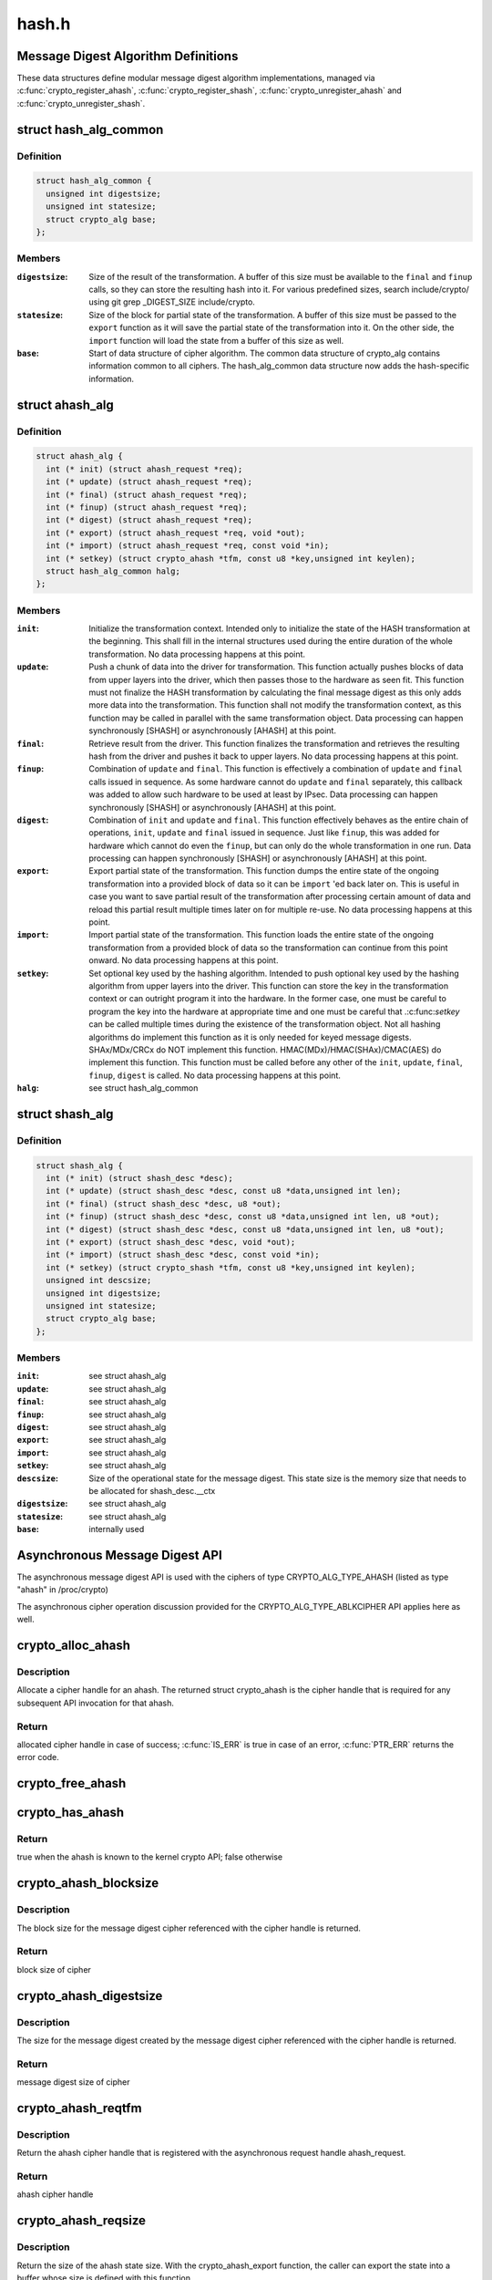 .. -*- coding: utf-8; mode: rst -*-

======
hash.h
======


.. _`message-digest-algorithm-definitions`:

Message Digest Algorithm Definitions
====================================

These data structures define modular message digest algorithm
implementations, managed via :c:func:`crypto_register_ahash`,
:c:func:`crypto_register_shash`, :c:func:`crypto_unregister_ahash` and
:c:func:`crypto_unregister_shash`.



.. _`hash_alg_common`:

struct hash_alg_common
======================

.. c:type:: hash_alg_common

    define properties of message digest


.. _`hash_alg_common.definition`:

Definition
----------

.. code-block:: c

  struct hash_alg_common {
    unsigned int digestsize;
    unsigned int statesize;
    struct crypto_alg base;
  };


.. _`hash_alg_common.members`:

Members
-------

:``digestsize``:
    Size of the result of the transformation. A buffer of this size
    must be available to the ``final`` and ``finup`` calls, so they can
    store the resulting hash into it. For various predefined sizes,
    search include/crypto/ using
    git grep _DIGEST_SIZE include/crypto.

:``statesize``:
    Size of the block for partial state of the transformation. A
    buffer of this size must be passed to the ``export`` function as it
    will save the partial state of the transformation into it. On the
    other side, the ``import`` function will load the state from a
    buffer of this size as well.

:``base``:
    Start of data structure of cipher algorithm. The common data
    structure of crypto_alg contains information common to all ciphers.
    The hash_alg_common data structure now adds the hash-specific
    information.




.. _`ahash_alg`:

struct ahash_alg
================

.. c:type:: ahash_alg

    asynchronous message digest definition


.. _`ahash_alg.definition`:

Definition
----------

.. code-block:: c

  struct ahash_alg {
    int (* init) (struct ahash_request *req);
    int (* update) (struct ahash_request *req);
    int (* final) (struct ahash_request *req);
    int (* finup) (struct ahash_request *req);
    int (* digest) (struct ahash_request *req);
    int (* export) (struct ahash_request *req, void *out);
    int (* import) (struct ahash_request *req, const void *in);
    int (* setkey) (struct crypto_ahash *tfm, const u8 *key,unsigned int keylen);
    struct hash_alg_common halg;
  };


.. _`ahash_alg.members`:

Members
-------

:``init``:
    Initialize the transformation context. Intended only to initialize the
    state of the HASH transformation at the beginning. This shall fill in
    the internal structures used during the entire duration of the whole
    transformation. No data processing happens at this point.

:``update``:
    Push a chunk of data into the driver for transformation. This
    function actually pushes blocks of data from upper layers into the
    driver, which then passes those to the hardware as seen fit. This
    function must not finalize the HASH transformation by calculating the
    final message digest as this only adds more data into the
    transformation. This function shall not modify the transformation
    context, as this function may be called in parallel with the same
    transformation object. Data processing can happen synchronously
    [SHASH] or asynchronously [AHASH] at this point.

:``final``:
    Retrieve result from the driver. This function finalizes the
    transformation and retrieves the resulting hash from the driver and
    pushes it back to upper layers. No data processing happens at this
    point.

:``finup``:
    Combination of ``update`` and ``final``\ . This function is effectively a
    combination of ``update`` and ``final`` calls issued in sequence. As some
    hardware cannot do ``update`` and ``final`` separately, this callback was
    added to allow such hardware to be used at least by IPsec. Data
    processing can happen synchronously [SHASH] or asynchronously [AHASH]
    at this point.

:``digest``:
    Combination of ``init`` and ``update`` and ``final``\ . This function
    effectively behaves as the entire chain of operations, ``init``\ ,
    ``update`` and ``final`` issued in sequence. Just like ``finup``\ , this was
    added for hardware which cannot do even the ``finup``\ , but can only do
    the whole transformation in one run. Data processing can happen
    synchronously [SHASH] or asynchronously [AHASH] at this point.

:``export``:
    Export partial state of the transformation. This function dumps the
    entire state of the ongoing transformation into a provided block of
    data so it can be ``import`` 'ed back later on. This is useful in case
    you want to save partial result of the transformation after
    processing certain amount of data and reload this partial result
    multiple times later on for multiple re-use. No data processing
    happens at this point.

:``import``:
    Import partial state of the transformation. This function loads the
    entire state of the ongoing transformation from a provided block of
    data so the transformation can continue from this point onward. No
    data processing happens at this point.

:``setkey``:
    Set optional key used by the hashing algorithm. Intended to push
    optional key used by the hashing algorithm from upper layers into
    the driver. This function can store the key in the transformation
    context or can outright program it into the hardware. In the former
    case, one must be careful to program the key into the hardware at
    appropriate time and one must be careful that .:c:func:`setkey` can be
    called multiple times during the existence of the transformation
    object. Not  all hashing algorithms do implement this function as it
    is only needed for keyed message digests. SHAx/MDx/CRCx do NOT
    implement this function. HMAC(MDx)/HMAC(SHAx)/CMAC(AES) do implement
    this function. This function must be called before any other of the
    ``init``\ , ``update``\ , ``final``\ , ``finup``\ , ``digest`` is called. No data
    processing happens at this point.

:``halg``:
    see struct hash_alg_common




.. _`shash_alg`:

struct shash_alg
================

.. c:type:: shash_alg

    synchronous message digest definition


.. _`shash_alg.definition`:

Definition
----------

.. code-block:: c

  struct shash_alg {
    int (* init) (struct shash_desc *desc);
    int (* update) (struct shash_desc *desc, const u8 *data,unsigned int len);
    int (* final) (struct shash_desc *desc, u8 *out);
    int (* finup) (struct shash_desc *desc, const u8 *data,unsigned int len, u8 *out);
    int (* digest) (struct shash_desc *desc, const u8 *data,unsigned int len, u8 *out);
    int (* export) (struct shash_desc *desc, void *out);
    int (* import) (struct shash_desc *desc, const void *in);
    int (* setkey) (struct crypto_shash *tfm, const u8 *key,unsigned int keylen);
    unsigned int descsize;
    unsigned int digestsize;
    unsigned int statesize;
    struct crypto_alg base;
  };


.. _`shash_alg.members`:

Members
-------

:``init``:
    see struct ahash_alg

:``update``:
    see struct ahash_alg

:``final``:
    see struct ahash_alg

:``finup``:
    see struct ahash_alg

:``digest``:
    see struct ahash_alg

:``export``:
    see struct ahash_alg

:``import``:
    see struct ahash_alg

:``setkey``:
    see struct ahash_alg

:``descsize``:
    Size of the operational state for the message digest. This state
    size is the memory size that needs to be allocated for
    shash_desc.__ctx

:``digestsize``:
    see struct ahash_alg

:``statesize``:
    see struct ahash_alg

:``base``:
    internally used




.. _`asynchronous-message-digest-api`:

Asynchronous Message Digest API
===============================

The asynchronous message digest API is used with the ciphers of type
CRYPTO_ALG_TYPE_AHASH (listed as type "ahash" in /proc/crypto)

The asynchronous cipher operation discussion provided for the
CRYPTO_ALG_TYPE_ABLKCIPHER API applies here as well.



.. _`crypto_alloc_ahash`:

crypto_alloc_ahash
==================

.. c:function:: struct crypto_ahash *crypto_alloc_ahash (const char *alg_name, u32 type, u32 mask)

    allocate ahash cipher handle

    :param const char \*alg_name:
        is the cra_name / name or cra_driver_name / driver name of the
        ahash cipher

    :param u32 type:
        specifies the type of the cipher

    :param u32 mask:
        specifies the mask for the cipher



.. _`crypto_alloc_ahash.description`:

Description
-----------

Allocate a cipher handle for an ahash. The returned struct
crypto_ahash is the cipher handle that is required for any subsequent
API invocation for that ahash.



.. _`crypto_alloc_ahash.return`:

Return
------

allocated cipher handle in case of success; :c:func:`IS_ERR` is true in case
of an error, :c:func:`PTR_ERR` returns the error code.



.. _`crypto_free_ahash`:

crypto_free_ahash
=================

.. c:function:: void crypto_free_ahash (struct crypto_ahash *tfm)

    zeroize and free the ahash handle

    :param struct crypto_ahash \*tfm:
        cipher handle to be freed



.. _`crypto_has_ahash`:

crypto_has_ahash
================

.. c:function:: int crypto_has_ahash (const char *alg_name, u32 type, u32 mask)

    Search for the availability of an ahash.

    :param const char \*alg_name:
        is the cra_name / name or cra_driver_name / driver name of the
        ahash

    :param u32 type:
        specifies the type of the ahash

    :param u32 mask:
        specifies the mask for the ahash



.. _`crypto_has_ahash.return`:

Return
------

true when the ahash is known to the kernel crypto API; false
otherwise



.. _`crypto_ahash_blocksize`:

crypto_ahash_blocksize
======================

.. c:function:: unsigned int crypto_ahash_blocksize (struct crypto_ahash *tfm)

    obtain block size for cipher

    :param struct crypto_ahash \*tfm:
        cipher handle



.. _`crypto_ahash_blocksize.description`:

Description
-----------

The block size for the message digest cipher referenced with the cipher
handle is returned.



.. _`crypto_ahash_blocksize.return`:

Return
------

block size of cipher



.. _`crypto_ahash_digestsize`:

crypto_ahash_digestsize
=======================

.. c:function:: unsigned int crypto_ahash_digestsize (struct crypto_ahash *tfm)

    obtain message digest size

    :param struct crypto_ahash \*tfm:
        cipher handle



.. _`crypto_ahash_digestsize.description`:

Description
-----------

The size for the message digest created by the message digest cipher
referenced with the cipher handle is returned.



.. _`crypto_ahash_digestsize.return`:

Return
------

message digest size of cipher



.. _`crypto_ahash_reqtfm`:

crypto_ahash_reqtfm
===================

.. c:function:: struct crypto_ahash *crypto_ahash_reqtfm (struct ahash_request *req)

    obtain cipher handle from request

    :param struct ahash_request \*req:
        asynchronous request handle that contains the reference to the ahash
        cipher handle



.. _`crypto_ahash_reqtfm.description`:

Description
-----------

Return the ahash cipher handle that is registered with the asynchronous
request handle ahash_request.



.. _`crypto_ahash_reqtfm.return`:

Return
------

ahash cipher handle



.. _`crypto_ahash_reqsize`:

crypto_ahash_reqsize
====================

.. c:function:: unsigned int crypto_ahash_reqsize (struct crypto_ahash *tfm)

    obtain size of the request data structure

    :param struct crypto_ahash \*tfm:
        cipher handle



.. _`crypto_ahash_reqsize.description`:

Description
-----------

Return the size of the ahash state size. With the crypto_ahash_export
function, the caller can export the state into a buffer whose size is
defined with this function.



.. _`crypto_ahash_reqsize.return`:

Return
------

size of the ahash state



.. _`crypto_ahash_setkey`:

crypto_ahash_setkey
===================

.. c:function:: int crypto_ahash_setkey (struct crypto_ahash *tfm, const u8 *key, unsigned int keylen)

    set key for cipher handle

    :param struct crypto_ahash \*tfm:
        cipher handle

    :param const u8 \*key:
        buffer holding the key

    :param unsigned int keylen:
        length of the key in bytes



.. _`crypto_ahash_setkey.description`:

Description
-----------

The caller provided key is set for the ahash cipher. The cipher
handle must point to a keyed hash in order for this function to succeed.



.. _`crypto_ahash_setkey.return`:

Return
------

0 if the setting of the key was successful; < 0 if an error occurred



.. _`crypto_ahash_finup`:

crypto_ahash_finup
==================

.. c:function:: int crypto_ahash_finup (struct ahash_request *req)

    update and finalize message digest

    :param struct ahash_request \*req:
        reference to the ahash_request handle that holds all information
        needed to perform the cipher operation



.. _`crypto_ahash_finup.description`:

Description
-----------

This function is a "short-hand" for the function calls of
crypto_ahash_update and crypto_shash_final. The parameters have the same
meaning as discussed for those separate functions.



.. _`crypto_ahash_finup.return`:

Return
------

0 if the message digest creation was successful; < 0 if an error

           occurred



.. _`crypto_ahash_final`:

crypto_ahash_final
==================

.. c:function:: int crypto_ahash_final (struct ahash_request *req)

    calculate message digest

    :param struct ahash_request \*req:
        reference to the ahash_request handle that holds all information
        needed to perform the cipher operation



.. _`crypto_ahash_final.description`:

Description
-----------

Finalize the message digest operation and create the message digest
based on all data added to the cipher handle. The message digest is placed
into the output buffer registered with the ahash_request handle.



.. _`crypto_ahash_final.return`:

Return
------

0 if the message digest creation was successful; < 0 if an error

           occurred



.. _`crypto_ahash_digest`:

crypto_ahash_digest
===================

.. c:function:: int crypto_ahash_digest (struct ahash_request *req)

    calculate message digest for a buffer

    :param struct ahash_request \*req:
        reference to the ahash_request handle that holds all information
        needed to perform the cipher operation



.. _`crypto_ahash_digest.description`:

Description
-----------

This function is a "short-hand" for the function calls of crypto_ahash_init,
crypto_ahash_update and crypto_ahash_final. The parameters have the same
meaning as discussed for those separate three functions.



.. _`crypto_ahash_digest.return`:

Return
------

0 if the message digest creation was successful; < 0 if an error

           occurred



.. _`crypto_ahash_export`:

crypto_ahash_export
===================

.. c:function:: int crypto_ahash_export (struct ahash_request *req, void *out)

    extract current message digest state

    :param struct ahash_request \*req:
        reference to the ahash_request handle whose state is exported

    :param void \*out:
        output buffer of sufficient size that can hold the hash state



.. _`crypto_ahash_export.description`:

Description
-----------

This function exports the hash state of the ahash_request handle into the
caller-allocated output buffer out which must have sufficient size (e.g. by
calling crypto_ahash_reqsize).



.. _`crypto_ahash_export.return`:

Return
------

0 if the export was successful; < 0 if an error occurred



.. _`crypto_ahash_import`:

crypto_ahash_import
===================

.. c:function:: int crypto_ahash_import (struct ahash_request *req, const void *in)

    import message digest state

    :param struct ahash_request \*req:
        reference to ahash_request handle the state is imported into

    :param const void \*in:
        buffer holding the state



.. _`crypto_ahash_import.description`:

Description
-----------

This function imports the hash state into the ahash_request handle from the
input buffer. That buffer should have been generated with the
crypto_ahash_export function.



.. _`crypto_ahash_import.return`:

Return
------

0 if the import was successful; < 0 if an error occurred



.. _`crypto_ahash_init`:

crypto_ahash_init
=================

.. c:function:: int crypto_ahash_init (struct ahash_request *req)

    (re)initialize message digest handle

    :param struct ahash_request \*req:
        ahash_request handle that already is initialized with all necessary
        data using the ahash_request\_\* API functions



.. _`crypto_ahash_init.description`:

Description
-----------

The call (re-)initializes the message digest referenced by the ahash_request
handle. Any potentially existing state created by previous operations is
discarded.



.. _`crypto_ahash_init.return`:

Return
------

0 if the message digest initialization was successful; < 0 if an

           error occurred



.. _`crypto_ahash_update`:

crypto_ahash_update
===================

.. c:function:: int crypto_ahash_update (struct ahash_request *req)

    add data to message digest for processing

    :param struct ahash_request \*req:
        ahash_request handle that was previously initialized with the
        crypto_ahash_init call.



.. _`crypto_ahash_update.description`:

Description
-----------

Updates the message digest state of the :c:type:`struct ahash_request <ahash_request>` handle. The input data
is pointed to by the scatter/gather list registered in the :c:type:`struct ahash_request <ahash_request>`
handle



.. _`crypto_ahash_update.return`:

Return
------

0 if the message digest update was successful; < 0 if an error

           occurred



.. _`asynchronous-hash-request-handle`:

Asynchronous Hash Request Handle
================================

The :c:type:`struct ahash_request <ahash_request>` data structure contains all pointers to data
required for the asynchronous cipher operation. This includes the cipher
handle (which can be used by multiple :c:type:`struct ahash_request <ahash_request>` instances), pointer
to plaintext and the message digest output buffer, asynchronous callback
function, etc. It acts as a handle to the ahash_request\_\* API calls in a
similar way as ahash handle to the crypto_ahash\_\* API calls.



.. _`ahash_request_set_tfm`:

ahash_request_set_tfm
=====================

.. c:function:: void ahash_request_set_tfm (struct ahash_request *req, struct crypto_ahash *tfm)

    update cipher handle reference in request

    :param struct ahash_request \*req:
        request handle to be modified

    :param struct crypto_ahash \*tfm:
        cipher handle that shall be added to the request handle



.. _`ahash_request_set_tfm.description`:

Description
-----------

Allow the caller to replace the existing ahash handle in the request
data structure with a different one.



.. _`ahash_request_alloc`:

ahash_request_alloc
===================

.. c:function:: struct ahash_request *ahash_request_alloc (struct crypto_ahash *tfm, gfp_t gfp)

    allocate request data structure

    :param struct crypto_ahash \*tfm:
        cipher handle to be registered with the request

    :param gfp_t gfp:
        memory allocation flag that is handed to kmalloc by the API call.



.. _`ahash_request_alloc.description`:

Description
-----------

Allocate the request data structure that must be used with the ahash
message digest API calls. During
the allocation, the provided ahash handle
is registered in the request data structure.



.. _`ahash_request_alloc.return`:

Return
------

allocated request handle in case of success; :c:func:`IS_ERR` is true in case
of an error, :c:func:`PTR_ERR` returns the error code.



.. _`ahash_request_free`:

ahash_request_free
==================

.. c:function:: void ahash_request_free (struct ahash_request *req)

    zeroize and free the request data structure

    :param struct ahash_request \*req:
        request data structure cipher handle to be freed



.. _`ahash_request_set_callback`:

ahash_request_set_callback
==========================

.. c:function:: void ahash_request_set_callback (struct ahash_request *req, u32 flags, crypto_completion_t compl, void *data)

    set asynchronous callback function

    :param struct ahash_request \*req:
        request handle

    :param u32 flags:
        specify zero or an ORing of the flags
        CRYPTO_TFM_REQ_MAY_BACKLOG the request queue may back log and
        increase the wait queue beyond the initial maximum size;
        CRYPTO_TFM_REQ_MAY_SLEEP the request processing may sleep

    :param crypto_completion_t compl:
        callback function pointer to be registered with the request handle

    :param void \*data:
        The data pointer refers to memory that is not used by the kernel
        crypto API, but provided to the callback function for it to use. Here,
        the caller can provide a reference to memory the callback function can
        operate on. As the callback function is invoked asynchronously to the
        related functionality, it may need to access data structures of the
        related functionality which can be referenced using this pointer. The
        callback function can access the memory via the "data" field in the
        :c:type:`struct crypto_async_request <crypto_async_request>` data structure provided to the callback function.



.. _`ahash_request_set_callback.description`:

Description
-----------

This function allows setting the callback function that is triggered once
the cipher operation completes.

The callback function is registered with the :c:type:`struct ahash_request <ahash_request>` handle and
must comply with the following template

void callback_function(struct crypto_async_request \*req, int error)



.. _`ahash_request_set_crypt`:

ahash_request_set_crypt
=======================

.. c:function:: void ahash_request_set_crypt (struct ahash_request *req, struct scatterlist *src, u8 *result, unsigned int nbytes)

    set data buffers

    :param struct ahash_request \*req:
        ahash_request handle to be updated

    :param struct scatterlist \*src:
        source scatter/gather list

    :param u8 \*result:
        buffer that is filled with the message digest -- the caller must
        ensure that the buffer has sufficient space by, for example, calling
        :c:func:`crypto_ahash_digestsize`

    :param unsigned int nbytes:
        number of bytes to process from the source scatter/gather list



.. _`ahash_request_set_crypt.description`:

Description
-----------

By using this call, the caller references the source scatter/gather list.
The source scatter/gather list points to the data the message digest is to
be calculated for.



.. _`synchronous-message-digest-api`:

Synchronous Message Digest API
==============================

The synchronous message digest API is used with the ciphers of type
CRYPTO_ALG_TYPE_SHASH (listed as type "shash" in /proc/crypto)

The message digest API is able to maintain state information for the
caller.

The synchronous message digest API can store user-related context in in its
shash_desc request data structure.



.. _`crypto_alloc_shash`:

crypto_alloc_shash
==================

.. c:function:: struct crypto_shash *crypto_alloc_shash (const char *alg_name, u32 type, u32 mask)

    allocate message digest handle

    :param const char \*alg_name:
        is the cra_name / name or cra_driver_name / driver name of the
        message digest cipher

    :param u32 type:
        specifies the type of the cipher

    :param u32 mask:
        specifies the mask for the cipher



.. _`crypto_alloc_shash.description`:

Description
-----------

Allocate a cipher handle for a message digest. The returned :c:type:`struct crypto_shash <crypto_shash>` is the cipher handle that is required for any subsequent
API invocation for that message digest.



.. _`crypto_alloc_shash.return`:

Return
------

allocated cipher handle in case of success; :c:func:`IS_ERR` is true in case
of an error, :c:func:`PTR_ERR` returns the error code.



.. _`crypto_free_shash`:

crypto_free_shash
=================

.. c:function:: void crypto_free_shash (struct crypto_shash *tfm)

    zeroize and free the message digest handle

    :param struct crypto_shash \*tfm:
        cipher handle to be freed



.. _`crypto_shash_blocksize`:

crypto_shash_blocksize
======================

.. c:function:: unsigned int crypto_shash_blocksize (struct crypto_shash *tfm)

    obtain block size for cipher

    :param struct crypto_shash \*tfm:
        cipher handle



.. _`crypto_shash_blocksize.description`:

Description
-----------

The block size for the message digest cipher referenced with the cipher
handle is returned.



.. _`crypto_shash_blocksize.return`:

Return
------

block size of cipher



.. _`crypto_shash_digestsize`:

crypto_shash_digestsize
=======================

.. c:function:: unsigned int crypto_shash_digestsize (struct crypto_shash *tfm)

    obtain message digest size

    :param struct crypto_shash \*tfm:
        cipher handle



.. _`crypto_shash_digestsize.description`:

Description
-----------

The size for the message digest created by the message digest cipher
referenced with the cipher handle is returned.



.. _`crypto_shash_digestsize.return`:

Return
------

digest size of cipher



.. _`crypto_shash_descsize`:

crypto_shash_descsize
=====================

.. c:function:: unsigned int crypto_shash_descsize (struct crypto_shash *tfm)

    obtain the operational state size

    :param struct crypto_shash \*tfm:
        cipher handle



.. _`crypto_shash_descsize.description`:

Description
-----------

The size of the operational state the cipher needs during operation is
returned for the hash referenced with the cipher handle. This size is
required to calculate the memory requirements to allow the caller allocating
sufficient memory for operational state.

The operational state is defined with struct shash_desc where the size of
that data structure is to be calculated as
sizeof(struct shash_desc) + crypto_shash_descsize(alg)



.. _`crypto_shash_descsize.return`:

Return
------

size of the operational state



.. _`crypto_shash_setkey`:

crypto_shash_setkey
===================

.. c:function:: int crypto_shash_setkey (struct crypto_shash *tfm, const u8 *key, unsigned int keylen)

    set key for message digest

    :param struct crypto_shash \*tfm:
        cipher handle

    :param const u8 \*key:
        buffer holding the key

    :param unsigned int keylen:
        length of the key in bytes



.. _`crypto_shash_setkey.description`:

Description
-----------

The caller provided key is set for the keyed message digest cipher. The
cipher handle must point to a keyed message digest cipher in order for this
function to succeed.



.. _`crypto_shash_setkey.return`:

Return
------

0 if the setting of the key was successful; < 0 if an error occurred



.. _`crypto_shash_digest`:

crypto_shash_digest
===================

.. c:function:: int crypto_shash_digest (struct shash_desc *desc, const u8 *data, unsigned int len, u8 *out)

    calculate message digest for buffer

    :param struct shash_desc \*desc:
        see :c:func:`crypto_shash_final`

    :param const u8 \*data:
        see :c:func:`crypto_shash_update`

    :param unsigned int len:
        see :c:func:`crypto_shash_update`

    :param u8 \*out:
        see :c:func:`crypto_shash_final`



.. _`crypto_shash_digest.description`:

Description
-----------

This function is a "short-hand" for the function calls of crypto_shash_init,
crypto_shash_update and crypto_shash_final. The parameters have the same
meaning as discussed for those separate three functions.



.. _`crypto_shash_digest.return`:

Return
------

0 if the message digest creation was successful; < 0 if an error

           occurred



.. _`crypto_shash_export`:

crypto_shash_export
===================

.. c:function:: int crypto_shash_export (struct shash_desc *desc, void *out)

    extract operational state for message digest

    :param struct shash_desc \*desc:
        reference to the operational state handle whose state is exported

    :param void \*out:
        output buffer of sufficient size that can hold the hash state



.. _`crypto_shash_export.description`:

Description
-----------

This function exports the hash state of the operational state handle into the
caller-allocated output buffer out which must have sufficient size (e.g. by
calling crypto_shash_descsize).



.. _`crypto_shash_export.return`:

Return
------

0 if the export creation was successful; < 0 if an error occurred



.. _`crypto_shash_import`:

crypto_shash_import
===================

.. c:function:: int crypto_shash_import (struct shash_desc *desc, const void *in)

    import operational state

    :param struct shash_desc \*desc:
        reference to the operational state handle the state imported into

    :param const void \*in:
        buffer holding the state



.. _`crypto_shash_import.description`:

Description
-----------

This function imports the hash state into the operational state handle from
the input buffer. That buffer should have been generated with the
crypto_ahash_export function.



.. _`crypto_shash_import.return`:

Return
------

0 if the import was successful; < 0 if an error occurred



.. _`crypto_shash_init`:

crypto_shash_init
=================

.. c:function:: int crypto_shash_init (struct shash_desc *desc)

    (re)initialize message digest

    :param struct shash_desc \*desc:
        operational state handle that is already filled



.. _`crypto_shash_init.description`:

Description
-----------

The call (re-)initializes the message digest referenced by the
operational state handle. Any potentially existing state created by
previous operations is discarded.



.. _`crypto_shash_init.return`:

Return
------

0 if the message digest initialization was successful; < 0 if an

           error occurred



.. _`crypto_shash_update`:

crypto_shash_update
===================

.. c:function:: int crypto_shash_update (struct shash_desc *desc, const u8 *data, unsigned int len)

    add data to message digest for processing

    :param struct shash_desc \*desc:
        operational state handle that is already initialized

    :param const u8 \*data:
        input data to be added to the message digest

    :param unsigned int len:
        length of the input data



.. _`crypto_shash_update.description`:

Description
-----------

Updates the message digest state of the operational state handle.



.. _`crypto_shash_update.return`:

Return
------

0 if the message digest update was successful; < 0 if an error

           occurred



.. _`crypto_shash_final`:

crypto_shash_final
==================

.. c:function:: int crypto_shash_final (struct shash_desc *desc, u8 *out)

    calculate message digest

    :param struct shash_desc \*desc:
        operational state handle that is already filled with data

    :param u8 \*out:
        output buffer filled with the message digest



.. _`crypto_shash_final.description`:

Description
-----------

Finalize the message digest operation and create the message digest
based on all data added to the cipher handle. The message digest is placed
into the output buffer. The caller must ensure that the output buffer is
large enough by using crypto_shash_digestsize.



.. _`crypto_shash_final.return`:

Return
------

0 if the message digest creation was successful; < 0 if an error

           occurred



.. _`crypto_shash_finup`:

crypto_shash_finup
==================

.. c:function:: int crypto_shash_finup (struct shash_desc *desc, const u8 *data, unsigned int len, u8 *out)

    calculate message digest of buffer

    :param struct shash_desc \*desc:
        see :c:func:`crypto_shash_final`

    :param const u8 \*data:
        see :c:func:`crypto_shash_update`

    :param unsigned int len:
        see :c:func:`crypto_shash_update`

    :param u8 \*out:
        see :c:func:`crypto_shash_final`



.. _`crypto_shash_finup.description`:

Description
-----------

This function is a "short-hand" for the function calls of
crypto_shash_update and crypto_shash_final. The parameters have the same
meaning as discussed for those separate functions.



.. _`crypto_shash_finup.return`:

Return
------

0 if the message digest creation was successful; < 0 if an error

           occurred

